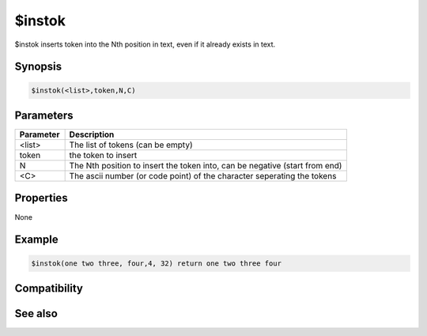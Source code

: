 $instok
=======

$instok inserts token into the Nth position in text, even if it already exists in text.

Synopsis
--------

.. code:: text

    $instok(<list>,token,N,C)

Parameters
----------

.. list-table::
    :widths: 15 85
    :header-rows: 1

    * - Parameter
      - Description
    * - <list>
      - The list of tokens (can be empty)
    * - token
      - the token to insert
    * - N
      - The Nth position to insert the token into, can be negative (start from end)
    * - <C>
      - The ascii number (or code point) of the character seperating the tokens

Properties
----------

None

Example
-------

.. code:: text

    $instok(one two three, four,4, 32) return one two three four

Compatibility
-------------

.. compatibility:: 4.7

See also
--------

.. hlist::
    :columns: 4

    * :doc:`$addtok </identifiers/addtok>`
    * :doc:`$deltok </identifiers/deltok>`
    * :doc:`$findtok </identifiers/findtok>`
    * :doc:`$gettok </identifiers/gettok>`
    * :doc:`$istok </identifiers/istok>`
    * :doc:`$matchtok </identifiers/matchtok>`
    * :doc:`$numtok </identifiers/numtok>`
    * :doc:`$puttok </identifiers/puttok>`
    * :doc:`$remtok </identifiers/remtok>`
    * :doc:`$reptok </identifiers/reptok>`
    * :doc:`$sorttok </identifiers/sorttok>`
    * :doc:`$wildtok </identifiers/wildtok>`

